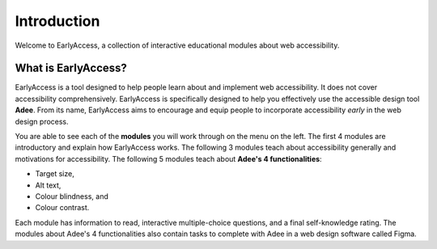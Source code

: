 
.. raw:: html

   <script id="pagemeta" type="application/json">
     { "ebook": "scaffolding", "component": "intro" } 
   </script>


Introduction
::::::::::::::::::::::::

Welcome to EarlyAccess, a collection of interactive educational modules about web accessibility.

--------------------
What is EarlyAccess?
--------------------

EarlyAccess is a tool designed to help people learn about and implement web accessibility.
It does not cover accessibility comprehensively.
EarlyAccess is specifically designed to help you effectively use the accessible design tool **Adee**.
From its name, EarlyAccess aims to encourage and equip people to incorporate accessibility *early* in the web design process.

You are able to see each of the **modules** you will work through on the menu on the left.
The first 4 modules are introductory and explain how EarlyAccess works.
The following 3 modules teach about accessibility generally and motivations for accessibility.
The following 5 modules teach about **Adee's 4 functionalities**:

- Target size,

- Alt text,

- Colour blindness, and

- Colour contrast.

Each module has information to read, interactive multiple-choice questions, and a final self-knowledge rating.
The modules about Adee's 4 functionalities also contain tasks to complete with Adee in a web design software called Figma.
